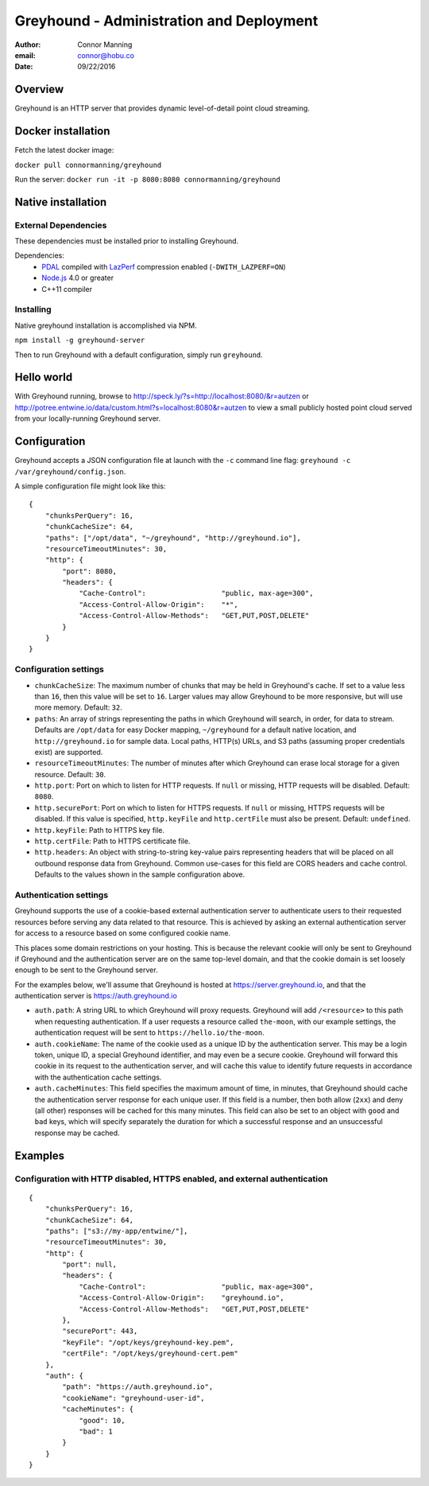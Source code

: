 ===============================================================================
Greyhound - Administration and Deployment
===============================================================================

:author: Connor Manning
:email: connor@hobu.co
:date: 09/22/2016

Overview
===============================================================================

Greyhound is an HTTP server that provides dynamic level-of-detail point cloud streaming.

Docker installation
===============================================================================

Fetch the latest docker image:

``docker pull connormanning/greyhound``

Run the server:
``docker run -it -p 8080:8080 connormanning/greyhound``

Native installation
===============================================================================

External Dependencies
-------------------------------------------------------------------------------

These dependencies must be installed prior to installing Greyhound.

Dependencies:
 - `PDAL`_ compiled with `LazPerf`_ compression enabled (``-DWITH_LAZPERF=ON``)
 - `Node.js`_ 4.0 or greater
 - C++11 compiler

.. _`PDAL`: http://www.pdal.io/index.html
.. _`Node.js`: http://nodejs.org/
.. _`LazPerf`: https://github.com/verma/laz-perf

Installing
-------------------------------------------------------------------------------

Native greyhound installation is accomplished via NPM.

``npm install -g greyhound-server``

Then to run Greyhound with a default configuration, simply run ``greyhound``.

Hello world
===============================================================================

With Greyhound running, browse to http://speck.ly/?s=http://localhost:8080/&r=autzen or http://potree.entwine.io/data/custom.html?s=localhost:8080&r=autzen to view a small publicly hosted point cloud served from your locally-running Greyhound server.

Configuration
===============================================================================

Greyhound accepts a JSON configuration file at launch with the ``-c`` command line flag: ``greyhound -c /var/greyhound/config.json``.

A simple configuration file might look like this:

::

    {
        "chunksPerQuery": 16,
        "chunkCacheSize": 64,
        "paths": ["/opt/data", "~/greyhound", "http://greyhound.io"],
        "resourceTimeoutMinutes": 30,
        "http": {
            "port": 8080,
            "headers": {
                "Cache-Control":                  "public, max-age=300",
                "Access-Control-Allow-Origin":    "*",
                "Access-Control-Allow-Methods":   "GET,PUT,POST,DELETE"
            }
        }
    }

Configuration settings
-------------------------------------------------------------------------------

- ``chunkCacheSize``: The maximum number of chunks that may be held in Greyhound's cache.  If set to a value less than ``16``, then this value will be set to ``16``.  Larger values may allow Greyhound to be more responsive, but will use more memory.  Default: ``32``.
- ``paths``: An array of strings representing the paths in which Greyhound will search, in order, for data to stream.  Defaults are ``/opt/data`` for easy Docker mapping, ``~/greyhound`` for a default native location, and ``http://greyhound.io`` for sample data.  Local paths, HTTP(s) URLs, and S3 paths (assuming proper credentials exist) are supported.
- ``resourceTimeoutMinutes``: The number of minutes after which Greyhound can erase local storage for a given resource.  Default: ``30``.
- ``http.port``: Port on which to listen for HTTP requests.  If ``null`` or missing, HTTP requests will be disabled.  Default: ``8080``.
- ``http.securePort``: Port on which to listen for HTTPS requests.  If ``null`` or missing, HTTPS requests will be disabled.  If this value is specified, ``http.keyFile`` and ``http.certFile`` must also be present.  Default: ``undefined``.
- ``http.keyFile``: Path to HTTPS key file.
- ``http.certFile``: Path to HTTPS certificate file.
- ``http.headers``: An object with string-to-string key-value pairs representing headers that will be placed on all outbound response data from Greyhound.  Common use-cases for this field are CORS headers and cache control.  Defaults to the values shown in the sample configuration above.

Authentication settings
-------------------------------------------------------------------------------

Greyhound supports the use of a cookie-based external authentication server to authenticate users to their requested resources before serving any data related to that resource.  This is achieved by asking an external authentication server for access to a resource based on some configured cookie name.

This places some domain restrictions on your hosting.  This is because the relevant cookie will only be sent to Greyhound if Greyhound and the authentication server are on the same top-level domain, and that the cookie domain is set loosely enough to be sent to the Greyhound server.

For the examples below, we'll assume that Greyhound is hosted at https://server.greyhound.io, and that the authentication server is https://auth.greyhound.io

- ``auth.path``: A string URL to which Greyhound will proxy requests.  Greyhound will add ``/<resource>`` to this path when requesting authentication.  If a user requests a resource called ``the-moon``, with our example settings, the authentication request will be sent to ``https://hello.io/the-moon``.

- ``auth.cookieName``: The name of the cookie used as a unique ID by the authentication server.  This may be a login token, unique ID, a special Greyhound identifier, and may even be a secure cookie.  Greyhound will forward this cookie in its request to the authentication server, and will cache this value to identify future requests in accordance with the authentication cache settings.

- ``auth.cacheMinutes``: This field specifies the maximum amount of time, in minutes, that Greyhound should cache the authentication server response for each unique user.  If this field is a number, then both allow (``2xx``) and deny (all other) responses will be cached for this many minutes.  This field can also be set to an object with ``good`` and ``bad`` keys, which will specify separately the duration for which a successful response and an unsuccessful response may be cached.

Examples
===============================================================================

Configuration with HTTP disabled, HTTPS enabled, and external authentication
-------------------------------------------------------------------------------

::

    {
        "chunksPerQuery": 16,
        "chunkCacheSize": 64,
        "paths": ["s3://my-app/entwine/"],
        "resourceTimeoutMinutes": 30,
        "http": {
            "port": null,
            "headers": {
                "Cache-Control":                  "public, max-age=300",
                "Access-Control-Allow-Origin":    "greyhound.io",
                "Access-Control-Allow-Methods":   "GET,PUT,POST,DELETE"
            },
            "securePort": 443,
            "keyFile": "/opt/keys/greyhound-key.pem",
            "certFile": "/opt/keys/greyhound-cert.pem"
        },
        "auth": {
            "path": "https://auth.greyhound.io",
            "cookieName": "greyhound-user-id",
            "cacheMinutes": {
                "good": 10,
                "bad": 1
            }
        }
    }

